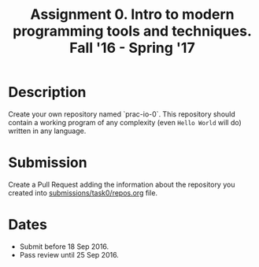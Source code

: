 #+TITLE: Assignment 0. Intro to modern programming tools and techniques. Fall '16 - Spring '17

* Description
Create your own repository named `prac-io-0`.
This repository should contain a working program of any complexity (even ~Hello World~ will do) written in any language.

* Submission
Create a Pull Request adding the information about the repository you created into [[../submissions/task0/repos.org][submissions/task0/repos.org]] file.

* Dates
- Submit before 18 Sep 2016.
- Pass review until 25 Sep 2016.
